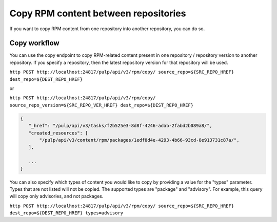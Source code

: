 Copy RPM content between repositories
=====================================

If you want to copy RPM content from one repository into another repository, you can do so.


.. _copy-workflow:

Copy workflow
-------------

You can use the copy endpoint to copy RPM-related content present in one repository / repository version to another repository. If you specify a repository, then the latest repository version for that repository will be used.

``http POST http://localhost:24817/pulp/api/v3/rpm/copy/ source_repo=${SRC_REPO_HREF} dest_repo=${DEST_REPO_HREF}``

or

``http POST http://localhost:24817/pulp/api/v3/rpm/copy/ source_repo_version=${SRC_REPO_VER_HREF} dest_repo=${DEST_REPO_HREF}``

.. code:: json

    {
       "_href": "/pulp/api/v3/tasks/f2b525e3-8d8f-4246-adab-2fabd2b089a8/",
       "created_resources": [
           "/pulp/api/v3/content/rpm/packages/1edf8d4e-4293-4b66-93cd-8e913731c87a/",
       ],

       ...
    }

You can also specify which types of content you would like to copy by providing a value for the "types" parameter. Types that are not listed will not be copied. The supported types are "package" and "advisory". For example, this query will copy only advisories, and not packages.

``http POST http://localhost:24817/pulp/api/v3/rpm/copy/ source_repo=${SRC_REPO_HREF} dest_repo=${DEST_REPO_HREF} types=advisory``